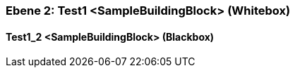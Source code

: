 // Begin Protected Region [[meta-data]]

// End Protected Region   [[meta-data]]
[#48213901-d579-11ee-903e-9f564e4de07e]
=== Ebene 2: Test1 <SampleBuildingBlock> (Whitebox)
// Begin Protected Region [[48213901-d579-11ee-903e-9f564e4de07e,customText]]

// End Protected Region   [[48213901-d579-11ee-903e-9f564e4de07e,customText]]

[#4833138a-d579-11ee-903e-9f564e4de07e]
==== Test1_2 <SampleBuildingBlock> (Blackbox)
// Begin Protected Region [[4833138a-d579-11ee-903e-9f564e4de07e,customText]]

// End Protected Region   [[4833138a-d579-11ee-903e-9f564e4de07e,customText]]

// Actifsource ID=[803ac313-d64b-11ee-8014-c150876d6b6e,48213901-d579-11ee-903e-9f564e4de07e,h/uD1vfE8CxaltMBBWS240oetS8=]
